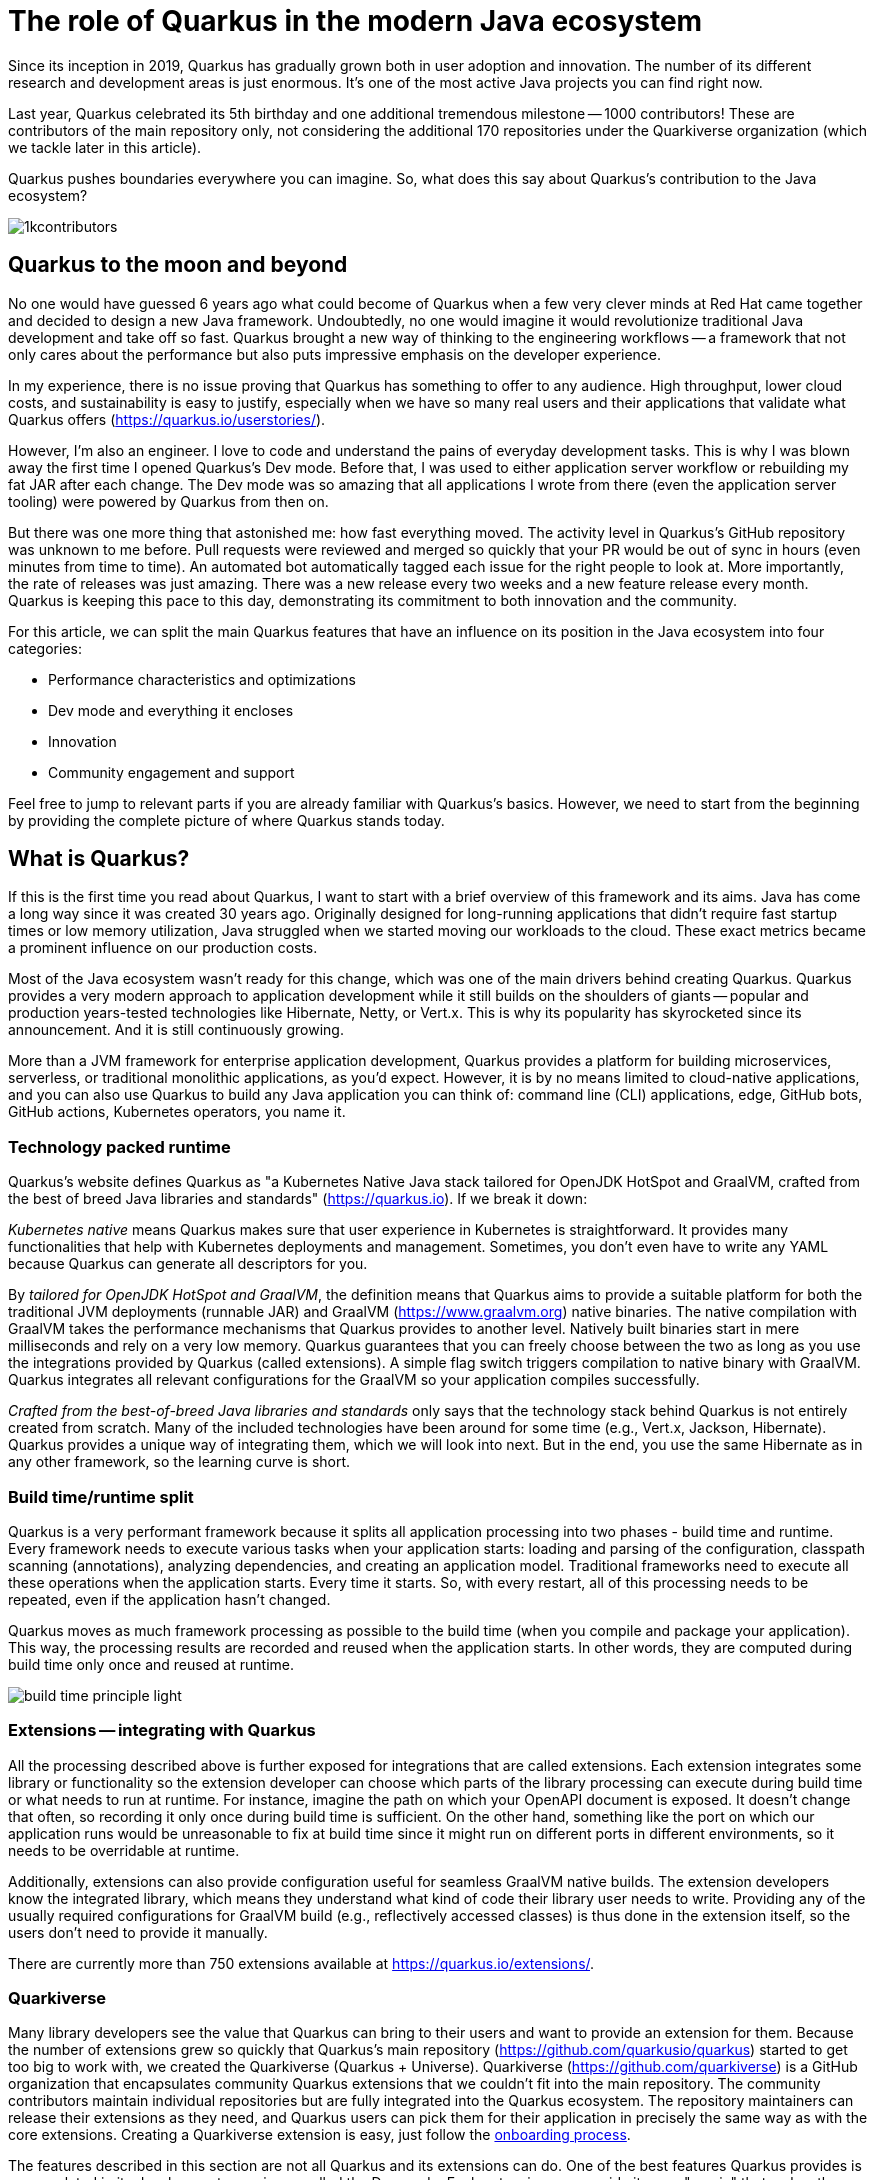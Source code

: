 = The role of Quarkus in the modern Java ecosystem

Since its inception in 2019, Quarkus has gradually grown both in user
adoption and innovation. The number of its different research and
development areas is just enormous. It's one of the most active Java
projects you can find right now.

Last year, Quarkus celebrated its 5th birthday and one additional tremendous
milestone -- 1000 contributors! These are contributors of the main
repository only, not considering the additional 170 repositories under the
Quarkiverse organization (which we tackle later in this article).

Quarkus pushes boundaries everywhere you can imagine. So, what does this say
about Quarkus's contribution to the Java ecosystem?

image::./images/1kcontributors.jpg[]

== Quarkus to the moon and beyond

No one would have guessed 6 years ago what could become of Quarkus when a
few very clever minds at Red Hat came together and decided to design a new
Java framework. Undoubtedly, no one would imagine it would revolutionize
traditional Java development and take off so fast. Quarkus brought a new way
of thinking to the engineering workflows -- a framework that not only cares
about the performance but also puts impressive emphasis on the developer
experience.

In my experience, there is no issue proving that Quarkus has something to
offer to any audience. High throughput, lower cloud costs, and
sustainability is easy to justify, especially when we have so many real
users and their applications that validate what Quarkus offers
(https://quarkus.io/userstories/).

However, I'm also an engineer. I love to code and understand the pains of
everyday development tasks. This is why I was blown away the first time I
opened Quarkus's Dev mode. Before that, I was used to either application
server workflow or rebuilding my fat JAR after each change. The Dev mode was
so amazing that all applications I wrote from there (even the application
server tooling) were powered by Quarkus from then on.

But there was one more thing that astonished me: how fast everything moved.
The activity level in Quarkus's GitHub repository was unknown to me before.
Pull requests were reviewed and merged so quickly that your PR would be out
of sync in hours (even minutes from time to time). An automated bot
automatically tagged each issue for the right people to look at. More
importantly, the rate of releases was just amazing. There was a new release
every two weeks and a new feature release every month. Quarkus is keeping
this pace to this day, demonstrating its commitment to both innovation and
the community.

For this article, we can split the main Quarkus features that have an
influence on its position in the Java ecosystem into four categories:

- Performance characteristics and optimizations
- Dev mode and everything it encloses
- Innovation
- Community engagement and support

Feel free to jump to relevant parts if you are already familiar with
Quarkus's basics. However, we need to start from the beginning by providing
the complete picture of where Quarkus stands today.

== What is Quarkus?

If this is the first time you read about Quarkus, I want to start with a
brief overview of this framework and its aims. Java has come a long way
since it was created 30 years ago. Originally designed for long-running
applications that didn't require fast startup times or low memory
utilization, Java struggled when we started moving our workloads to the
cloud. These exact metrics became a prominent influence on our production
costs.

Most of the Java ecosystem wasn't ready for this change, which was one of
the main drivers behind creating Quarkus. Quarkus provides a very modern
approach to application development while it still builds on the shoulders
of giants -- popular and production years-tested technologies like
Hibernate, Netty, or Vert.x. This is why its popularity has skyrocketed
since its announcement. And it is still continuously growing.

More than a JVM framework for enterprise application development, Quarkus
provides a platform for building microservices, serverless, or traditional
monolithic applications, as you'd expect. However, it is by no means limited
to cloud-native applications, and you can also use Quarkus to build any Java
application you can think of: command line (CLI) applications, edge, GitHub
bots, GitHub actions, Kubernetes operators, you name it.

=== Technology packed runtime

Quarkus's website defines Quarkus as "a Kubernetes Native Java stack
tailored for OpenJDK HotSpot and GraalVM, crafted from the best of breed
Java libraries and standards" (https://quarkus.io). If we break it
down:

_Kubernetes native_ means Quarkus makes sure that user experience in
Kubernetes is straightforward. It provides many functionalities that help
with Kubernetes deployments and management. Sometimes, you don't even have
to write any YAML because Quarkus can generate all descriptors for you.

By _tailored for OpenJDK HotSpot and GraalVM_, the definition means that
Quarkus aims to provide a suitable platform for both the traditional JVM
deployments (runnable JAR) and GraalVM (https://www.graalvm.org) native
binaries. The native compilation with GraalVM takes the performance
mechanisms that Quarkus provides to another level. Natively built binaries
start in mere milliseconds and rely on a very low memory. Quarkus guarantees
that you can freely choose between the two as long as you use the
integrations provided by Quarkus (called extensions). A simple flag switch
triggers compilation to native binary with GraalVM. Quarkus integrates all
relevant configurations for the GraalVM so your application compiles
successfully.

_Crafted from the best-of-breed Java libraries and standards_ only says that
the technology stack behind Quarkus is not entirely created from scratch.
Many of the included technologies have been around for some time (e.g.,
Vert.x, Jackson, Hibernate). Quarkus provides a unique way of integrating
them, which we will look into next. But in the end, you use the same
Hibernate as in any other framework, so the learning curve is short.

=== Build time/runtime split

Quarkus is a very performant framework because it splits all application
processing into two phases - build time and runtime. Every framework needs
to execute various tasks when your application starts: loading and parsing
of the configuration, classpath scanning (annotations), analyzing
dependencies, and creating an application model. Traditional frameworks need
to execute all these operations when the application starts. Every time it
starts. So, with every restart, all of this processing needs to be repeated,
even if the application hasn't changed.

Quarkus moves as much framework processing as possible to the build time
(when you compile and package your application). This way, the processing
results are recorded and reused when the application starts. In other words,
they are computed during build time only once and reused at runtime.

image:images/build-time-principle-light.png[]

=== Extensions -- integrating with Quarkus

All the processing described above is further exposed for integrations that
are called extensions. Each extension integrates some library or
functionality so the extension developer can choose which parts of the
library processing can execute during build time or what needs to run at
runtime. For instance, imagine the path on which your OpenAPI document is
exposed. It doesn't change that often, so recording it only once during
build time is sufficient. On the other hand, something like the port on
which our application runs would be unreasonable to fix at build time since
it might run on different ports in different environments, so it needs to be
overridable at runtime.

Additionally, extensions can also provide configuration useful for seamless
GraalVM native builds. The extension developers know the integrated library,
which means they understand what kind of code their library user needs to
write. Providing any of the usually required configurations for GraalVM
build (e.g., reflectively accessed classes) is thus done in the extension
itself, so the users don't need to provide it manually.

There are currently more than 750 extensions available at
https://quarkus.io/extensions/.

=== Quarkiverse

Many library developers see the value that Quarkus can bring to their users
and want to provide an extension for them. Because the number of extensions
grew so quickly that Quarkus's main repository
(https://github.com/quarkusio/quarkus) started to get too big to work with,
we created the Quarkiverse (Quarkus + Universe). Quarkiverse
(https://github.com/quarkiverse) is a GitHub organization that encapsulates
community Quarkus extensions that we couldn't fit into the main repository.
The community contributors maintain individual repositories but are fully
integrated into the Quarkus ecosystem. The repository maintainers can
release their extensions as they need, and Quarkus users can pick them for
their application in precisely the same way as with the core extensions.
Creating a Quarkiverse extension is easy, just follow the
https://github.com/quarkiverse/quarkiverse/wiki#getting-an-extension-onboarded[onboarding
process].

The features described in this section are not all Quarkus and its
extensions can do. One of the best features Quarkus provides is encapsulated
in its development experience called the Dev mode. Each extension can
provide its own "magic" that makes the work with the integrated library
easier or just plainly more fun. Let's look into what we can do in Quarkus
Dev mode next.

== Developer-focused framework

Whether or not any tech is popular is always about the technology. Ask
yourself what is more important to you when choosing your framework. Is it
performance? Or the tooling support? Quarkus bet that it is the overall
development experience. And if you think about it, so many frameworks and
even some programming languages have been created solely to improve the
development experience.

=== Dev mode

While performance characteristics are important, they are primarily relevant
in production environments where we must restrict utilized resources.
However, developers also want technology that helps them be productive and
focused on developing their applications. Technology that understands their
needs and provides a simple way to solve their problems. Quarkus invests
heavily in the developer experience (which pays back).

The single most important productivity tool in Quarkus is its Dev mode. Dev
mode is a continuous run of your Quarkus application in which Quarkus
embraces the REPL (read-eval-print loop) concept. By simply changing our
source code, Quarkus automatically recompiles and reruns our application,
showing the result of our work in mere milliseconds. But it doesn't stop
there.

The Dev mode can start with, for instance, Quarkus CLI
(https://quarkus.io/guides/cli-tooling) like this:

[source,bash]
----
# or ./mvnw quarkus:dev or ./gradlew quarkusDev
$ quarkus dev
...

Listening for transport dt_socket at address: 5005
__  ____  __  _____   ___  __ ____  ______
 --/ __ \/ / / / _ | / _ \/ //_/ / / / __/
 -/ /_/ / /_/ / __ |/ , _/ ,< / /_/ /\ \
--\___\_\____/_/ |_/_/|_/_/|_|\____/___/
2025-02-28 14:33:50,534 INFO  [io.quarkus] (Quarkus Main Thread) quarkus-app 1.0.0-SNAPSHOT on JVM (powered by Quarkus 3.19.1) started in 1.356s. Listening on: http://localhost:8080

2025-02-28 14:33:50,538 INFO  [io.quarkus] (Quarkus Main Thread) Profile dev activated. Live Coding activated.
2025-02-28 14:33:50,538 INFO  [io.quarkus] (Quarkus Main Thread) Installed features: [cdi, rest, smallrye-context-propagation, vertx]

--
Tests paused
Press [e] to edit command line args (currently ''), [r] to resume testing, [o] Toggle test output, [:] for the terminal, [h] for more options>
----

Notice that it automatically opens a debug port for connection if needed.
However, you will find that using the Dev mode's features can often be a
substitute for using the debugger. This command starts an interactive
terminal; the commands are listed at the bottom of the screen. Try pressing
`h` while the Dev mode's terminal is in focus:

[source,bash]
----
The following commands are available:

== Continuous Testing

[r] - Resume testing
[o] - Toggle test output (disabled)

== Exceptions

[x] - Open last exception (or project) in IDE (none)

== HTTP

[w] - Open the application in a browser
[d] - Open the Dev UI in a browser

== System

[s] - Force restart
[e] - Edits the command line parameters and restarts ()
[i] - Toggle instrumentation based reload (disabled)
[l] - Toggle live reload (enabled)
[j] - Toggle log levels (INFO)
[h] - Show this help
[:] - Enter terminal mode
[q] - Quit the application
----

As you can see, Dev mode provides many functionalities. For instance, the
instrumentation-based reload (`i`) changes the quarkus reload in a way that
if you only change the bodies of methods, Quarkus only dynamically replaces
the bytecode in your running JVM without the need to restart the
application:

[source,bash]
----
2025-02-28 14:40:43,865 INFO  [io.qua.dep.dev.RuntimeUpdatesProcessor] (vert.x-worker-thread-1) Application restart not required, replacing classes via instrumentation
2025-02-28 14:40:43,879 INFO  [io.qua.dep.dev.RuntimeUpdatesProcessor] (vert.x-worker-thread-1) Live reload performed via instrumentation, no restart needed, total time: 0.046s
----

Of course, if you do something that the bytecode replacement cannot handle,
the restart still takes place. Take some time to experiment with these
options, it will surely pay out.

Quarkus's Dev mode encompasses many other functionalities that we utilize in
our everyday tasks. Features like continuous testing, Dev UI, or Dev
Services make development such an enthusiastic experience that it's not
surprising people like to use Quarkus. Let's now go over these features and
explain what they are about.

=== Continuous testing

If you press `r` in your Dev mode terminal, Quarkus starts the continuous
testing, the automatic running of your unit tests in the background, when
the Dev mode reloads with your changes. At the bottom of the screen, you can
see:

[source,bash]
----
--
All 1 test is passing (0 skipped), 1 test was run in 261ms. Tests completed at 14:46:02 due to changes to GreetingResource.class.
----

And if you change your application (so it will break the test):

[source,bash]
----
2025-02-28 14:50:09,554 ERROR [io.qua.test] (Test runner thread) Test GreetingResourceTest#testHelloEndpoint() failed
: java.lang.AssertionError: 1 expectation failed.
Response body doesn't match expectation.
Expected: is "Hello from Quarkus REST"
  Actual: Hello from Quarkus article

...

1 test failed (0 passing, 0 skipped), 1 test was run in 234ms. Tests completed at 14:50:09 due to changes to GreetingResource.class.
----

Notice that the Dev mode detects the file saving in this case, and the test
is automatically rerun in the background. Continuous testing is a potent
tool since you can see the effects of your changes directly while you're
typing them. I usually have my IDE on one screen and the Dev mode running on
the one next to it. I type my changes in the IDE and only pay attention to the
green color changes to red in the Dev mode terminal to notify me that my
changes are breaking some tests. It is also a great tool to "force" you to
do more Test-Driven Development :).

If you think Quarkus always reruns your entire test suite, you don't need to
worry about it. Quarkus tries to deduct which classes you are changing and
only runs the tests that are relevant to your changes.

=== Dev UI

Dev UI provides a graphical interface to your Dev mode and displays valuable
information about your application. It also allows you to execute some
operations (e.g., starting continuous testing).

You can open Dev UI on http://localhost:8080/q/dev-ui (or a different port
if you change it) or by pressing `d` in the Dev mode terminal:

image::images/devui.png[]

The Dev UI landing page called "Extensions" provides an overview of the
extensions installed in the current application. Each extension gets a card
that it can enhance with various functionality (e.g., list CDI beans, view
OpenAPI document, or GraphiQL). Each extension can freely include whatever
it needs.

The second tab takes you to "Configuration," which lists all available
configuration options in the current application. It changes if you add or
remove extensions. The lock symbol at the beginning of the line means that
the configuration property is fixed at build time (this doesn't matter in
Dev mode, but it will when you would compile the application). You can also
save the configuration directly in this menu, it will propagate to your
configuration file.

We can't go over everything here, but you can also find tabs for the
continuous testing or Dev Services that we cover next. Again, take some time
to look around.

=== Dev Services

Dev Services represent an abstraction of remote dependent services, whether
they are databases (Postgres, MongoDB), messaging providers (Kafka,
RabbitMQ), security (Keycloak), etc. The Dev services are automatically
started by the Quarkus's Dev and Test modes. So, you don't have to mix the
provider instances for development and testing, which is extremely useful in
combination with continuous testing. It essentially boils down to starting a
particular OCI (Docker or Podman) container for the specific provider
(utilizing Testcontainers), but it doesn't have to. Some Dev services (e.g.,
Derby or H2) start in process. You can find the list of all extensions that
support Dev services at https://quarkus.io/guides/dev-services.

You can turn off most of the Dev services with configuration. Either with
the explicit disabling property (e.g.,
`quarkus.keycloak.devservices.enabled`) or with an implicit definition of
the uniquely defining instance of the provider. For instance, if you define
the connection URL to a database (`quarkus.datasource.jdbc.url`), Quarkus
will use your configured database and won't start a new container.

If your Dev mode starts a Dev Service that can be utilized by multiple
Quarkus instances (e.g., Keycloak, Kafka, RabbitMQ), the Dev Service is by
default shared among all applications that need it. Of course, that also
means that you need to track which Dev mode "owns" a particular Dev Service
because if you close it, all other Dev modes will likely break :). But
that's a small price to pay. Quarkus understands that you want to use
technology (because you added an extension for it), so it will ensure your
experience is as seamless as possible. You don't need to learn how to run
everything on your machine. If you have Docker (or Podman) installed,
Quarkus takes care of everything for you.

=== The power of Quarkus's Dev mode

To give you an idea of typical development workflow, I want to describe the
car rental application we developed in our latest Quarkus book called
"Quarkus in Action," which was published in January 2025 (there is a link to
a free e-book at the end of the article). The car rental application
consists of five Quarkus services that communicate together via various
protocols and messaging technologies, including Apache Kafka, RabbitMQ,
GraphQL, gRPC, and REST:

image::images/car-rental.png[]

In the architecture diagram, the Quarkus services represent user-developed
services and are marked with the Quarkus logo. The Inventory CLI is an
example command line application that manages the car fleet. You can find
the code at https://github.com/xstefank/quarkus-in-action. Suppose we start
the remaining business services in Dev mode (they all run on different
ports). In that case, all remaining services start automatically as Dev
Services (disclaimer: in the book, we use an older Quarkus version that
doesn't have the LGTM Dev service -
https://quarkus.io/guides/observability-devservices-lgtm). Together 10
containers that start automatically because we run all Quarkus applications
in Dev modes. We, as users, don't need to supply any configuration for these
services manually, but of course, it's possible to override the defaults if
needed.

== Innovation

Quarkus is one of the leading platforms for new Java investigations and
innovations. If you take any of the latest new developments (virtual
threads, HTTP 3, LLM), Quarkus is always there to define how Java evolves.
We don't have space here to go over all research areas, but let's take an
example in the latest popular technology: Large Language Models (LLMs).

=== AI and LangChain4j

The leading Java library for any work related to AI is called LangChain4j
(https://github.com/langchain4j/langchain4j). Quarkus has top-level support
for it in various extensions.
(https://quarkus.io/extensions/?search-regex=langchain4j), Additionally,
Quarkus core engineers are also the primary maintainers of the upstream
library. Quarkus is thus the defining force behind the Java developers who
use AI in their applications.

If you are interested, LangChain4j extensions are also great examples of
what Quarkus extension provides regarding library integration. You can see
how it transforms the programmatic LangChain4j APIs to the annotation-based
model that is more common in enterprise application development. However, if
you prefer to use LangChain4j directly, you are free to choose to do so.

=== Model Context Protocol

One of the latest innovation areas in AI integration is the Model Context
Protocol (MCP, https://modelcontextprotocol.io). MCP is a new protocol that
aims to define the way how applications provide context to LLMs. The context
represents tools (operations that LLM can execute), resources (file
contents, URLs,...), and pre-defined prompts.

Quarkus LangChain4j was the first to define a Java API for the MCP servers
and clients. The defined programming model aligns with the standard
LangChain4j integration in Quarkus. Plugging in MCP thus seems extremely
familiar, even if the technology just came out.

Recently, Quarkus also introduced the Quarkus MCP servers
(https://github.com/quarkiverse/quarkus-mcp-servers) which is the first
project that groups Java-based MCP servers. With all of this work, you can
see how Quarkus demonstrates that Java is still a modern and powerful
language, even for the latest technological trends.

== Community engagement

Quarkus quickly became one of the most popular JVM projects on GitHub. With
over 1000 contributors, it already has more than 50,000 commits. And we are
only talking about the main `quarkusio/quarkus` repository, not including
any of the 170 Quarkiverse repositories, which would add even more activity.
As you can see in the following image, the commits frequency has been steady
throughout the years:

image:images/quarkus-code.png[]

Similarly, the release frequency follows the same line. Quarkus releases a
new feature (minor) release every month with a few bug fix (micro) releases
in between.

[source,bash]
----
$ git for-each-ref --sort=-creatordate \
  --format '%(refname) %(creatordate)' --count=10 refs/tags
refs/tags/3.15.3.1 Thu Feb 27 09:50:51 2025 +0000
refs/tags/3.8.6.1 Thu Feb 27 09:49:23 2025 +0000
refs/tags/3.19.1 Wed Feb 26 10:26:24 2025 +0000
refs/tags/3.18.4 Wed Feb 19 10:50:51 2025 +0000
refs/tags/3.19.0 Wed Feb 19 10:49:52 2025 +0000
refs/tags/3.19.0.CR1 Wed Feb 12 09:57:58 2025 +0000
refs/tags/3.18.3 Wed Feb 12 09:53:22 2025 +0000
refs/tags/3.18.2 Wed Feb 5 09:39:17 2025 +0000
refs/tags/3.18.1 Wed Jan 29 10:12:07 2025 +0000
refs/tags/3.18.0 Wed Jan 22 16:15:06 2025 +0000
----

With such a frequent release cycle, you might think it could be hard to keep
up with upgrades; this is why Quarkus provides two ways in which you can
consume releases: latest/greatest and Long Term Support (LTS) releases. both
have their relevant user bases depending on preference and project use
cases.

Users can easily upgrade their Quarkus applications with the built-in
mechanism called Quarkus update. You can run one of the following commands
to update your Quarkus project to the latest available version:

[source,bash]
----
# CLI
quarkus update

# Maven
./mvnw quarkus:update

# Gradle
./gradlew quarkusUpdate
----

If you want to stick to a particular stream (e.g., LTS), you can add the
`--stream` (CLI and Gradle) or `-Dstream` flag (Maven).

For instance, if your Quarkus project is on 3.15.1, `quarkus update` will
bump it to 3.19.1 (latest release as of the time of this writing), and
`quarkus update --stream=3.15` will bump it to 3.15.3.1 (latest 3.15.x LTS
release).

=== Quarkus LTS

Since not all users want to move as fast as Quarkus offers, Quarkus
introduced the concept of long-term releases (LTS), which are streams that
Quarkus community keeps supported for more extended periods (usually one
year). You can check which releases are LTS and the proposed release dates
at https://github.com/quarkusio/quarkus/wiki/Release-Planning. LTS releases
are carefully monitored, and only the selected fixes are being backported
from the main release branch. So, if you prefer stability to features,
Quarkus LTS is a perfect fit.

A new LTS version is released every 6 months, and there are two
micro/bug-fix releases in between every 2 months. For more information,
check https://quarkus.io/blog/lts-cadence[this blog post].

Quarkus LTS is also supported as an enterprise subscription from Red Hat in
a product appropriately called Red Hat build of Quarkus (RHBQ).

=== Contributing to Quarkus

The real value of this community is in its approach to contributions. With
such a frequency of changes, it's very valuable that every PR gets reviewed
within hours. You don't need to wait for days to get things done. And if you
have any issues, you just need to ask. Quarkus engineers are very willing to
help you, no matter your problem. All of GitHub's issues, pull requests,
discussions, mailing lists, stack overflow, social media, and Zulip
(discussion forum) are actively monitored by Quarkus engineers, so you will
have no problem finding help if you need it.

Each contribution matters. It's not only about the code. For instance, if
you want to write the tests or the documentation (it's called guides in
Quarkus) to ease yourself into contributing to Quarkus, that's awesome!!!
It's also a fantastic way to get to know the framework in the fastest
possible way.

=== Where to start if I want to contribute to Quarkus?

There are several good ways to start contributing to Quarkus. One way would
be the `good first issue` label in the main GitHub repository issues -
https://github.com/quarkusio/quarkus/issues?q=is%3Aissue%20state%3Aopen%20label%3A%22good%20first%20issue%22.
The Quarkus team is actively trying to add issues to this label.

Another way to contribute if you don't know where to start is working groups
- https://quarkus.io/working-groups/. Working groups provide a way to
organize work around specific topics. They include research, coding,
testing, documentation, and anything else that might come to mind. They aim
to group people with similar interests who want to move a specific Quarkus
area forward. There are no requirements. Everyone contributes what they want
and when they want. Additionally, this can be an excellent way for newcomers
to get in touch with the core Quarkus engineers right from the start. They
will be more than happy to start you up on the topic, even if you don't have
much experience. Working groups can be a great way for you to get involved
in a topic that is interesting to you.

== Summary

Quarkus is undoubtedly one of the most interesting projects in the Java
ecosystem. It offers many features that are not only relevant to running
Java in production but also to how enjoyable the experience of the Java
development can be. It's heavily interested in simplifying end application
work, proving that Java continues to be a compelling language for modern
application development.

Its approach to build time optimizations provides substantial performance
boost for the main application metrics, including the utilized memory and
the startup times prominent in cloud environments. Additionally, the Dev
mode brings so much enjoyment to day-to-day development that Java engineers
find it hard to go back to traditional Java workflows after they try it for
the first time. Features like continuous testing, Dev UI, and Dev Services
provide such individual productivity boosts that it's not surprising.

Since everything Quarkus is open source, contributing is simple. The
community is extremely helpful, so you will always be able to find help.
This is proved by more than 1000 contributors in just the first five years
of Quarkus.

As promised, if you want to learn more about Quarkus, you can download our
latest book "Quarkus in Action" for free from the Red Hat Developer -
https://developers.redhat.com/e-books/quarkus-action.

So, what is Quarkus's role in the modern Java ecosystem? It's one of the
leading research, development, and innovation drivers that enable Java to
remain one of the most popular languages in the world. Quarkus's role is to
push boundaries, and it's not stopping any time soon.